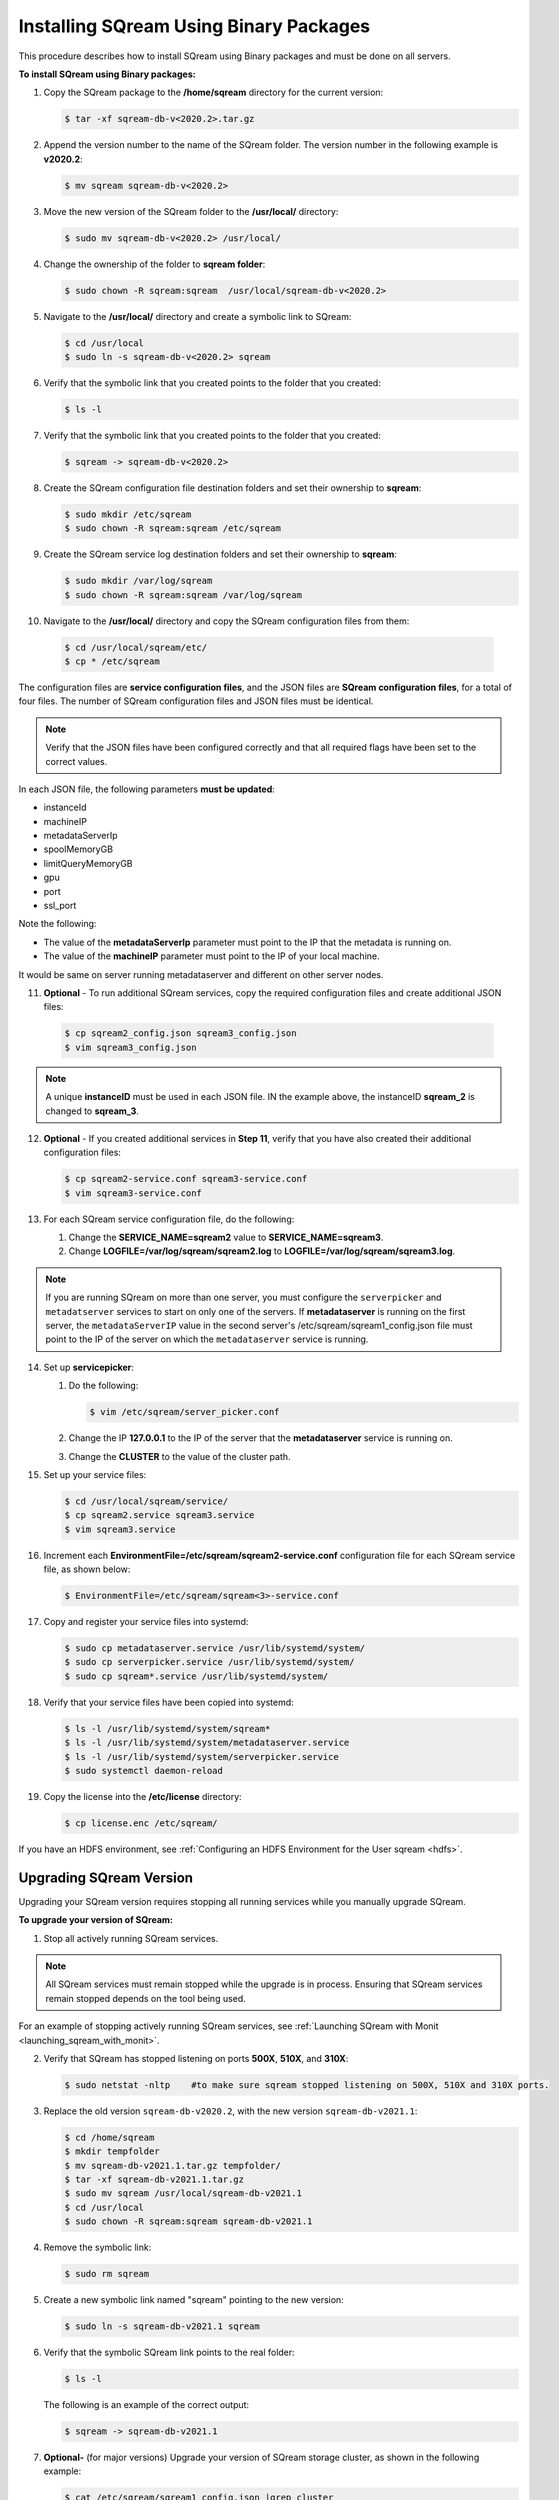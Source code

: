 .. _installing_sqream_with_binary:

*********************************************
Installing SQream Using Binary Packages
*********************************************
This procedure describes how to install SQream using Binary packages and must be done on all servers.

**To install SQream using Binary packages:**

1. Copy the SQream package to the **/home/sqream** directory for the current version:

   .. code-block:: console
   
      $ tar -xf sqream-db-v<2020.2>.tar.gz

2. Append the version number to the name of the SQream folder. The version number in the following example is **v2020.2**:

   .. code-block:: console
   
      $ mv sqream sqream-db-v<2020.2>

3. Move the new version of the SQream folder to the **/usr/local/** directory:

   .. code-block:: console
   
      $ sudo mv sqream-db-v<2020.2> /usr/local/
      
4. Change the ownership of the folder to **sqream folder**:

   .. code-block:: console
   
      $ sudo chown -R sqream:sqream  /usr/local/sqream-db-v<2020.2>

5. Navigate to the **/usr/local/** directory and create a symbolic link to SQream:

   .. code-block:: console
   
      $ cd /usr/local
      $ sudo ln -s sqream-db-v<2020.2> sqream
      
6. Verify that the symbolic link that you created points to the folder that you created:

   .. code-block:: console
   
      $ ls -l
      
7. Verify that the symbolic link that you created points to the folder that you created:

   .. code-block:: console
   
      $ sqream -> sqream-db-v<2020.2>
      
8. Create the SQream configuration file destination folders and set their ownership to **sqream**:

   .. code-block:: console
   
      $ sudo mkdir /etc/sqream
      $ sudo chown -R sqream:sqream /etc/sqream
      
9. Create the SQream service log destination folders and set their ownership to **sqream**:

   .. code-block:: console
   
      $ sudo mkdir /var/log/sqream
      $ sudo chown -R sqream:sqream /var/log/sqream

10. Navigate to the **/usr/local/** directory and copy the SQream configuration files from them:

   .. code-block:: console
   
      $ cd /usr/local/sqream/etc/
      $ cp * /etc/sqream
      
The configuration files are **service configuration files**, and the JSON files are **SQream configuration files**, for a total of four files. The number of SQream configuration files and JSON files must be identical.
      
.. note:: Verify that the JSON files have been configured correctly and that all required flags have been set to the correct values.

In each JSON file, the following parameters **must be updated**:

* instanceId
* machineIP
* metadataServerIp
* spoolMemoryGB
* limitQueryMemoryGB
* gpu
* port
* ssl_port

Note the following:

* The value of the **metadataServerIp** parameter must point to the IP that the metadata is running on.
* The value of the **machineIP** parameter must point to the IP of your local machine.

It would be same on server running metadataserver and different on other server nodes.

11. **Optional** - To run additional SQream services, copy the required configuration files and create additional JSON files:

   .. code-block:: console
   
      $ cp sqream2_config.json sqream3_config.json
      $ vim sqream3_config.json
      
.. note:: A unique **instanceID** must be used in each JSON file. IN the example above, the instanceID **sqream_2** is changed to **sqream_3**.

12. **Optional** - If you created additional services in **Step 11**, verify that you have also created their additional configuration files:

    .. code-block:: console
   
       $ cp sqream2-service.conf sqream3-service.conf
       $ vim sqream3-service.conf
      
13. For each SQream service configuration file, do the following:

    1. Change the **SERVICE_NAME=sqream2** value to **SERVICE_NAME=sqream3**.
    
    2. Change **LOGFILE=/var/log/sqream/sqream2.log** to **LOGFILE=/var/log/sqream/sqream3.log**.
    
.. note:: If you are running SQream on more than one server, you must configure the ``serverpicker`` and ``metadatserver`` services to start on only one of the servers. If **metadataserver** is running on the first server, the ``metadataServerIP`` value in the second server's /etc/sqream/sqream1_config.json file must point to the IP of the server on which the ``metadataserver`` service is running.
    
14. Set up **servicepicker**:

    1. Do the following:

       .. code-block:: console
   
          $ vim /etc/sqream/server_picker.conf
    
    2. Change the IP **127.0.0.1** to the IP of the server that the **metadataserver** service is running on.    
    
    3. Change the **CLUSTER** to the value of the cluster path.
     
15. Set up your service files:      
      
    .. code-block:: console
   
       $ cd /usr/local/sqream/service/
       $ cp sqream2.service sqream3.service
       $ vim sqream3.service      
       
16. Increment each **EnvironmentFile=/etc/sqream/sqream2-service.conf** configuration file for each SQream service file, as shown below:

    .. code-block:: console
     
       $ EnvironmentFile=/etc/sqream/sqream<3>-service.conf
       
17. Copy and register your service files into systemd:       
       
    .. code-block:: console
     
       $ sudo cp metadataserver.service /usr/lib/systemd/system/
       $ sudo cp serverpicker.service /usr/lib/systemd/system/
       $ sudo cp sqream*.service /usr/lib/systemd/system/
       
18. Verify that your service files have been copied into systemd:

    .. code-block:: console
     
       $ ls -l /usr/lib/systemd/system/sqream*
       $ ls -l /usr/lib/systemd/system/metadataserver.service
       $ ls -l /usr/lib/systemd/system/serverpicker.service
       $ sudo systemctl daemon-reload       
       
19. Copy the license into the **/etc/license** directory:

    .. code-block:: console
     
       $ cp license.enc /etc/sqream/   

       
If you have an HDFS environment, see :ref:`Configuring an HDFS Environment for the User sqream <hdfs>`.






Upgrading SQream Version
-------------------------
Upgrading your SQream version requires stopping all running services while you manually upgrade SQream.

**To upgrade your version of SQream:**

1. Stop all actively running SQream services.

.. note:: All SQream services must remain stopped while the upgrade is in process. Ensuring that SQream services remain stopped depends on the tool being used.

For an example of stopping actively running SQream services, see :ref:`Launching SQream with Monit <launching_sqream_with_monit>`.
   
2. Verify that SQream has stopped listening on ports **500X**, **510X**, and **310X**:

   .. code-block:: console

      $ sudo netstat -nltp    #to make sure sqream stopped listening on 500X, 510X and 310X ports.

3. Replace the old version ``sqream-db-v2020.2``, with the new version ``sqream-db-v2021.1``:

   .. code-block:: console
    
      $ cd /home/sqream
      $ mkdir tempfolder
      $ mv sqream-db-v2021.1.tar.gz tempfolder/
      $ tar -xf sqream-db-v2021.1.tar.gz
      $ sudo mv sqream /usr/local/sqream-db-v2021.1
      $ cd /usr/local
      $ sudo chown -R sqream:sqream sqream-db-v2021.1
   
4. Remove the symbolic link:

   .. code-block:: console
   
      $ sudo rm sqream
   
5. Create a new symbolic link named "sqream" pointing to the new version:

   .. code-block:: console  

      $ sudo ln -s sqream-db-v2021.1 sqream

6. Verify that the symbolic SQream link points to the real folder:

   .. code-block:: console  

      $ ls -l
	 
   The following is an example of the correct output:

   .. code-block:: console
    
      $ sqream -> sqream-db-v2021.1

7. **Optional-** (for major versions) Upgrade your version of SQream storage cluster, as shown in the following example:

   .. code-block:: console  

      $ cat /etc/sqream/sqream1_config.json |grep cluster
      $ ./upgrade_storage <cluster path>
	  
   The following is an example of the correct output:
	  
   .. code-block:: console  

	  get_leveldb_version path{<cluster path>}
	  current storage version 23
      upgrade_v24
      upgrade_storage to 24
	  upgrade_storage to 24 - Done
	  upgrade_v25
	  upgrade_storage to 25
	  upgrade_storage to 25 - Done
	  upgrade_v26
	  upgrade_storage to 26
	  upgrade_storage to 26 - Done
	  validate_leveldb
	  ...
      upgrade_v37
	  upgrade_storage to 37
	  upgrade_storage to 37 - Done
	  validate_leveldb
      storage has been upgraded successfully to version 37
 
8. Verify that the latest version has been installed:

   .. code-block:: console
    
      $ ./sqream sql --username sqream --password sqream --host localhost --databasename master -c "SELECT SHOW_VERSION();"
      
   The following is an example of the correct output:
 
   .. code-block:: console
    
      v2021.1
      1 row
      time: 0.050603s 
 
For more information, see the :ref:`upgrade_storage<upgrade_storage_cli_reference>` command line program.

For more information about installing Studio on a stand-alone server, see :ref:`Installing Studio on a Stand-Alone Server<installing_studio_on_stand_alone_server>`.